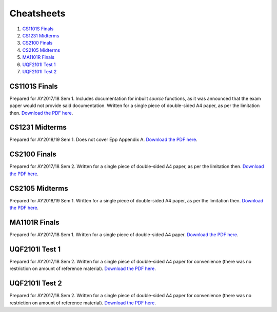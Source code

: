 Cheatsheets
===========

1. `CS1101S Finals`_
2. `CS1231 Midterms`_
3. `CS2100 Finals`_
4. `CS2105 Midterms`_
5. `MA1101R Finals`_
6. `UQF2101I Test 1`_
7. `UQF2101I Test 2`_

CS1101S Finals
--------------

.. image:: docs/cs1101s-finals-2017s1-0.png
.. image:: docs/cs1101s-finals-2017s1-1.png

Prepared for AY2017/18 Sem 1. Includes documentation for inbuilt *source* functions, as it was announced that the exam paper would not provide said documentation. Written for a single piece of double-sided A4 paper, as per the limitation then.
`Download the PDF here
<https://github.com/ningyuansg/Cheatsheets/raw/master/pdf/cs1101s-finals-2017s1.pdf>`_.

CS1231 Midterms
---------------

.. image:: docs/cs1231-midterms-2018s1-0.png
.. image:: docs/cs1231-midterms-2018s1-1.png

Prepared for AY2018/19 Sem 1. Does not cover Epp Appendix A.
`Download the PDF here
<https://github.com/ningyuansg/Cheatsheets/raw/master/pdf/cs1231-midterms-2018s1.pdf>`_.


CS2100 Finals
--------------

.. image:: docs/cs2100-finals-2017s2-0.png
.. image:: docs/cs2100-finals-2017s2-1.png

Prepared for AY2017/18 Sem 2. Written for a single piece of double-sided A4 paper, as per the limitation then.
`Download the PDF here
<https://github.com/ningyuansg/Cheatsheets/raw/master/pdf/cs2100-finals-2017s2.pdf>`_.

CS2105 Midterms
--------------

.. image:: docs/cs2105-midterms-2018s1-0.png
.. image:: docs/cs2105-midterms-2018s1-1.png

Prepared for AY2018/19 Sem 1. Written for a single piece of double-sided A4 paper, as per the limitation then.
`Download the PDF here
<https://github.com/ningyuansg/Cheatsheets/raw/master/pdf/cs2105-midterms-2018s1.pdf>`_.

MA1101R Finals
--------------

.. image:: docs/ma1101r-finals-2017s1-0.png
.. image:: docs/ma1101r-finals-2017s1-1.png

Prepared for AY2017/18 Sem 1. Written for a single piece of double-sided A4 paper.
`Download the PDF here
<https://github.com/ningyuansg/Cheatsheets/raw/master/pdf/ma1101r-finals-2017s1.pdf>`_.

UQF2101I Test 1
---------------

.. image:: docs/uqf2101i-test1-2018s2-0.png
.. image:: docs/uqf2101i-test1-2018s2-1.png

Prepared for AY2017/18 Sem 2. Written for a single piece of double-sided A4 paper for convenience (there was no restriction on amount of reference material).
`Download the PDF here
<https://github.com/ningyuansg/Cheatsheets/raw/master/pdf/uqf2101i-test1-2018s2.pdf>`_.

UQF2101I Test 2
---------------

.. image:: docs/uqf2101i-test2-2018s2-0.png
.. image:: docs/uqf2101i-test2-2018s2-1.png

Prepared for AY2017/18 Sem 2. Written for a single piece of double-sided A4 paper for convenience (there was no restriction on amount of reference material).
`Download the PDF here
<https://github.com/ningyuansg/Cheatsheets/raw/master/pdf/uqf2101i-test2-2018s2.pdf>`_.

